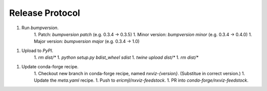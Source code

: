 Release Protocol
================

1. Run `bumpversion`.
    1. Patch: `bumpversion patch` (e.g. 0.3.4 -> 0.3.5)
    1. Minor version: `bumpversion minor` (e.g. 0.3.4 -> 0.4.0)
    1. Major version: `bumpversion major` (e.g. 0.3.4 -> 1.0)
1. Upload to `PyPI`.
    1. `rm dist/*`
    1. `python setup.py bdist_wheel sdist`
    1. `twine upload dist/*`
    1. `rm dist/*`
1. Update conda-forge recipe.
    1. Checkout new branch in conda-forge recipe, named `nxviz-{version}`. (Substitue in correct version.)
    1. Update the `meta.yaml` recipe.
    1. Push to `ericmjl/nxviz-feedstock`.
    1. PR into `conda-forge/nxviz-feedstock`.

